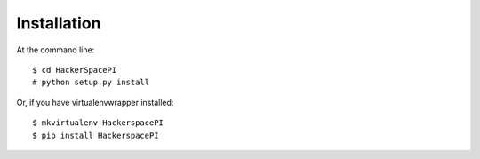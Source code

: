============
Installation
============

At the command line::

    $ cd HackerSpacePI
    # python setup.py install

Or, if you have virtualenvwrapper installed::

    $ mkvirtualenv HackerspacePI
    $ pip install HackerspacePI
